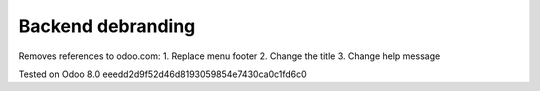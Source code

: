 Backend debranding
==================

Removes references to odoo.com:
1. Replace menu footer
2. Change the title
3. Change help message

Tested on Odoo 8.0 eeedd2d9f52d46d8193059854e7430ca0c1fd6c0
